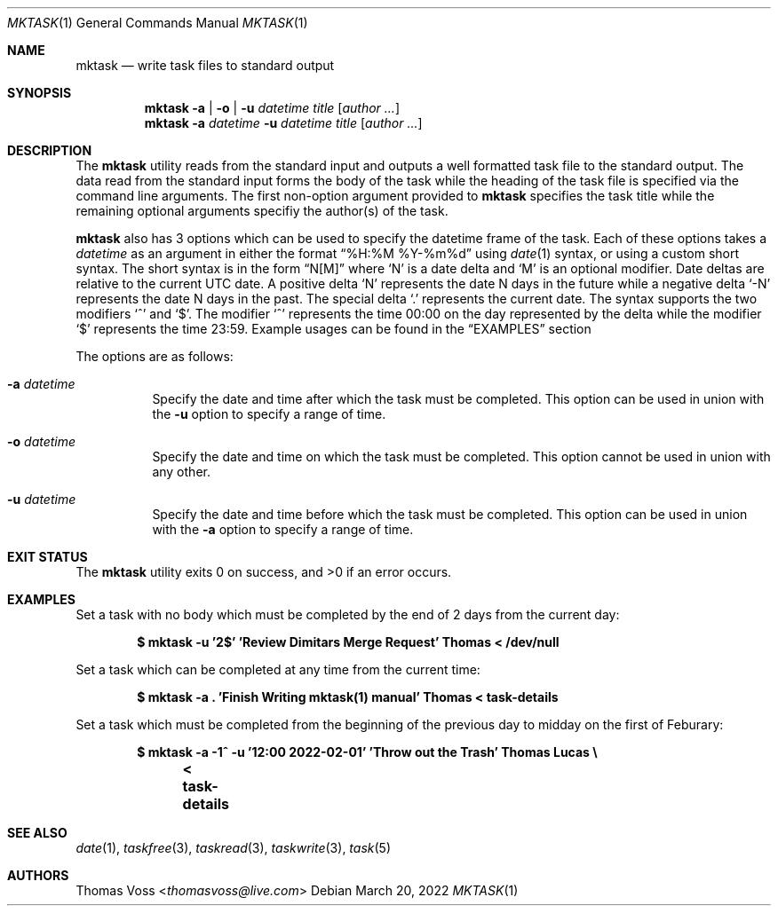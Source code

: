 .\"
.\" BSD Zero Clause License
.\"
.\" Copyright (c) 2022 Thomas Voss
.\"
.\" Permission to use, copy, modify, and/or distribute this software for any
.\" purpose with or without fee is hereby granted.
.\"
.\" THE SOFTWARE IS PROVIDED "AS IS" AND THE AUTHOR DISCLAIMS ALL WARRANTIES WITH
.\" REGARD TO THIS SOFTWARE INCLUDING ALL IMPLIED WARRANTIES OF MERCHANTABILITY
.\" AND FITNESS. IN NO EVENT SHALL THE AUTHOR BE LIABLE FOR ANY SPECIAL, DIRECT,
.\" INDIRECT, OR CONSEQUENTIAL DAMAGES OR ANY DAMAGES WHATSOEVER RESULTING FROM
.\" LOSS OF USE, DATA OR PROFITS, WHETHER IN AN ACTION OF CONTRACT, NEGLIGENCE OR
.\" OTHER TORTIOUS ACTION, ARISING OUT OF OR IN CONNECTION WITH THE USE OR
.\" PERFORMANCE OF THIS SOFTWARE.
.\"
.Dd $Mdocdate: March 20 2022 $
.Dt MKTASK 1
.Os
.Sh NAME
.Nm mktask
.Nd write task files to standard output
.Sh SYNOPSIS
.Nm
.Fl a | o | u Ar datetime
.Ar title
.Op Ar author ...
.Nm
.Fl a Ar datetime
.Fl u Ar datetime
.Ar title
.Op Ar author ...
.Sh DESCRIPTION
The
.Nm
utility reads from the standard input and outputs a well formatted task file to
the standard output.
The data read from the standard input forms the body of the task while the
heading of the task file is specified via the command line arguments.
The first non-option argument provided to
.Nm
specifies the task title while the remaining optional arguments specifiy the
.Pf author Pq s
of the task.
.Pp
.Nm
also has 3 options which can be used to specify the datetime frame of the task.
Each of these options takes a
.Ar datetime
as an argument in either the format
.Dq %H:%M %Y-%m%d
using
.Xr date 1
syntax, or using a custom short syntax.
The short syntax is in the form
.Dq N[M]
where
.Sq N
is a date delta and
.Sq M
is an optional modifier.
Date deltas are relative to the current UTC date.
A positive delta
.Sq N
represents the date N days in the future while a negative delta
.Sq \-N
represents the date N days in the past.
The special delta
.Sq \&.
represents the current date.
The syntax supports the two modifiers
.Sq ^
and
.Sq $ .
The modifier
.Sq ^
represents the time 00:00 on the day represented by the delta while the modifier
.Sq $
represents the time 23:59.
Example usages can be found in the
.Sx EXAMPLES
section
.Pp
The options are as follows:
.Bl -tag -width Ds
.It Fl a Ar datetime
Specify the date and time after which the task must be completed.
This option can be used in union with the
.Fl u
option to specify a range of time.
.It Fl o Ar datetime
Specify the date and time on which the task must be completed.
This option cannot be used in union with any other.
.It Fl u Ar datetime
Specify the date and time before which the task must be completed.
This option can be used in union with the
.Fl a
option to specify a range of time.
.El
.Sh EXIT STATUS
.Ex -std
.Sh EXAMPLES
Set a task with no body which must be completed by the end of 2 days from the
current day:
.Pp
.Dl $ mktask -u '2$' 'Review Dimitars Merge Request' Thomas < /dev/null
.Pp
Set a task which can be completed at any time from the current time:
.Pp
.Dl $ mktask -a \&. 'Finish Writing mktask(1) manual' Thomas < task-details
.Pp
Set a task which must be completed from the beginning of the previous day to
midday on the first of Feburary:
.Pp
.Dl $ mktask -a \-1^ -u '12:00 2022-02-01' 'Throw out the Trash' Thomas Lucas \e
.Dl "	< task-details"
.Sh SEE ALSO
.Xr date 1 ,
.Xr taskfree 3 ,
.Xr taskread 3 ,
.Xr taskwrite 3 ,
.Xr task 5
.Sh AUTHORS
.An Thomas Voss Aq Mt thomasvoss@live.com
